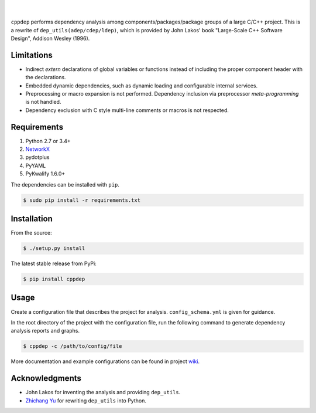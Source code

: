 ######
|logo|
######

.. image:: https://travis-ci.org/rakhimov/cppdep.svg?branch=master
    :target: https://travis-ci.org/rakhimov/cppdep
.. image:: https://ci.appveyor.com/api/projects/status/1ff39sfjp7ija3j8/branch/master?svg=true
    :target: https://ci.appveyor.com/project/rakhimov/cppdep/branch/master
    :alt: 'Build status'
.. image:: https://codecov.io/gh/rakhimov/cppdep/branch/master/graph/badge.svg
  :target: https://codecov.io/gh/rakhimov/cppdep
.. image:: https://landscape.io/github/rakhimov/cppdep/master/landscape.svg?style=flat
   :target: https://landscape.io/github/rakhimov/cppdep/master
   :alt: Code Health
.. image:: https://badge.fury.io/py/cppdep.svg
    :target: https://badge.fury.io/py/cppdep

|

``cppdep`` performs dependency analysis
among components/packages/package groups of a large C/C++ project.
This is a rewrite of ``dep_utils(adep/cdep/ldep)``,
which is provided by John Lakos' book
"Large-Scale C++ Software Design", Addison Wesley (1996).

.. |logo| image:: logo.png


Limitations
===========

- Indirect `extern` declarations of global variables or functions
  instead of including the proper component header with the declarations.
- Embedded dynamic dependencies,
  such as dynamic loading and configurable internal services.
- Preprocessing or macro expansion is not performed.
  Dependency inclusion via preprocessor *meta-programming* is not handled.
- Dependency exclusion with C style multi-line comments or macros
  is not respected.


Requirements
============

#. Python 2.7 or 3.4+
#. `NetworkX <http://networkx.lanl.gov/>`_
#. pydotplus
#. PyYAML
#. PyKwalify 1.6.0+

The dependencies can be installed with ``pip``.

.. code-block:: bash

    $ sudo pip install -r requirements.txt


Installation
============

From the source:

.. code-block:: bash

    $ ./setup.py install

The latest stable release from PyPi:

.. code-block:: bash

    $ pip install cppdep


Usage
=====

Create a configuration file
that describes the project for analysis.
``config_schema.yml`` is given for guidance.

In the root directory of the project with the configuration file,
run the following command to generate dependency analysis reports and graphs.

.. code-block:: bash

    $ cppdep -c /path/to/config/file

More documentation and example configurations
can be found in project `wiki <https://github.com/rakhimov/cppdep/wiki>`_.


Acknowledgments
===============

- John Lakos for inventing the analysis and providing ``dep_utils``.
- `Zhichang Yu <https://github.com/yuzhichang>`_ for rewriting ``dep_utils`` into Python.
